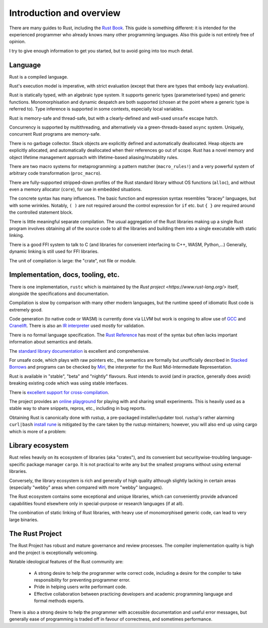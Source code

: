 Introduction and overview
=========================

..
    Copyright 2021 Ian Jackson and contributors
    SPDX-License-Identifier: MIT
    There is NO WARRANTY.

There are many guides to Rust, including the `Rust Book`_.
This guide is something different:
it is intended for the experienced programmer
who already knows many other programming languages.
Also this guide is not entirely free of opinion.

.. _Rust Book: https://doc.rust-lang.org/book/

I try to give enough information to get you started,
but to avoid going into too much detail.

Language
--------

Rust is a compiled language.

Rust's execution model is imperative, with strict evaluation
(except that there are types that embody lazy evaluation).

Rust is statically typed, with an algebraic type system.
It supports generic types (parameterised types) and generic functions.
Monomorphisation and dynamic despatch are both supported
(chosen at the point where a generic type is referred to).
Type inference is supported in some contexts,
especially local variables.

Rust is memory-safe and thread-safe,
but with a clearly-defined and well-used ``unsafe`` escape hatch.

Concurrency is supported by multithreading,
and alternatively via a green-threads-based ``async`` system.
Uniquely, concurrent Rust programs are memory-safe.

There is no garbage collector.
Stack objects are explicitly defined and automatically deallocated.
Heap objects are explicitly allocated, and automatically deallocated
when their references go out of scope.
Rust has a novel memory and object lifetime management approach
with lifetime-based aliasing/mutability rules.

There are two macro systems for metaprogramming: a pattern matcher
(``macro_rules!``) and a very powerful system of arbitrary code
transformation (``proc_macro``).

There are fully-supported stripped-down profiles of the Rust standard library
without OS functions (``alloc``), and
without even a memory allocator (``core``),
for use in embedded situations.

The concrete syntax has many influences.
The basic function and expression syntax resembles "bracey" languages,
but with some wrinkles.
Notably,
``( )`` are not required around the control expression for ``if`` etc.
but ``{ }`` *are* required around the controlled statement block.

There is little meaningful separate compilation.
The usual aggregation of the Rust libraries making up a single Rust program
involves obtaining all of the source code to all the libraries
and building them into a single executable with static linking.

There is a good FFI system to talk to C
(and libraries for convenient interfacing to C++, WASM, Python,...)
Generally, dynamic linking is still used for FFI libraries.

The unit of compilation is large: the "crate", not file or module.

Implementation, docs, tooling, etc.
-----------------------------------

There is one implementation, ``rustc``
which is maintained by the `Rust project <https://www.rust-lang.org/>` itself,
alongside the specifications and documentation.

Compilation is slow by comparison with many other modern languages,
but the runtime speed of idiomatic Rust code is extremely good.

Code generation (to native code or WASM) is currently done via LLVM
but work is ongoing to allow use of
`GCC <https://blog.antoyo.xyz/rustc_codegen_gcc-progress-report-3>`_
and
`Cranelift <https://github.com/bjorn3/rustc_codegen_cranelift/blob/master/Readme.md>`_.
There is also an
`IR interpreter <https://github.com/rust-lang/miri#readme>`_
used mostly for validation.

There is no formal language specification.
The `Rust Reference <https://doc.rust-lang.org/reference/>`_
has most of the syntax but often lacks
important information about semantics and details.

The `standard library documentation <https://doc.rust-lang.org/std/>`_ is excellent and comprehensive.

For unsafe code, which plays with raw pointers etc.,
the semantics are formally but unofficially described in
`Stacked Borrows <https://github.com/rust-lang/unsafe-code-guidelines/blob/master/wip/stacked-borrows.md>`_
and programs can be checked by `Miri <https://github.com/rust-lang/miri>`_,
the interpreter for the Rust Mid-Intermediate Representation.

Rust is available in "stable", "beta" and "nightly" flavours.
Rust intends to avoid (and in practice, generally does avoid)
breaking existing code which was using stable interfaces.

There is `excellent support for cross-compilation <https://rust-lang.github.io/rustup/cross-compilation.html>`_.

The project provides an `online playground <https://play.rust-lang.org/>`_
for playing with and sharing small experiments.
This is heavily used as a stable way to share snippets, repros, etc.,
including in bug reports.

Obtaining Rust is canonically done with rustup,
a pre-packaged installer/updater tool.
rustup's rather alarming ``curl|bash``
`install rune <https://www.rust-lang.org/tools/install>`_
is mitigated by the care taken by the rustup mintainers;
however, you will also end up using cargo which is more of a problem:

Library ecosystem
-----------------

Rust relies heavily on its ecosystem of libraries (aka "crates"),
and its convenient but securitywise-troubling
language-specific package manager ``cargo``.
It is not practical to write any but the smallest programs
without using external libraries.

Conversely, the library ecosystem is rich and generally of high quality
although slightly lacking in certain areas
(especially "webby" areas when compared with more "webby" languages).

The Rust ecosystem contains some exceptional and unique libraries,
which can conveniently provide advanced capabilities
found elsewhere only in special-purpose or research languages (if at all).

The combination of static linking of Rust libraries,
with heavy use of monomorphised generic code,
can lead to very large binaries.

The Rust Project
----------------

The Rust Project has robust and mature governance and review processes.
The compiler implementation quality is high
and the project is exceptionally welcoming.

Notable ideological features of the Rust community are:

 * A strong desire to help the programmer write correct code,
   including a desire for the compiler to take responsibility
   for preventing programmer error.
 * Pride in helping users write performant code.
 * Effective collaboration between practicing developers and
   academic programming language and formal methods experts.

There is also a strong desire to help the programmer
with accessible documentation and useful error messages,
but generally ease of programming is traded off in favour of correctness,
and sometimes performance.
